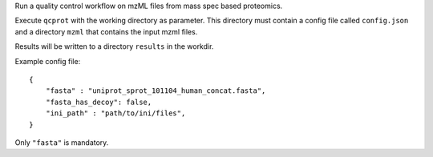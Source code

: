 Run a quality control workflow on mzML files from mass spec based proteomics.

Execute ``qcprot`` with the working directory as parameter. This directory must
contain a config file called ``config.json`` and a directory ``mzml`` that
contains the input mzml files.

Results will be written to a directory ``results`` in the workdir.

Example config file::

    {
        "fasta" : "uniprot_sprot_101104_human_concat.fasta",
        "fasta_has_decoy": false,
        "ini_path" : "path/to/ini/files",
    }

Only ``"fasta"`` is mandatory.
